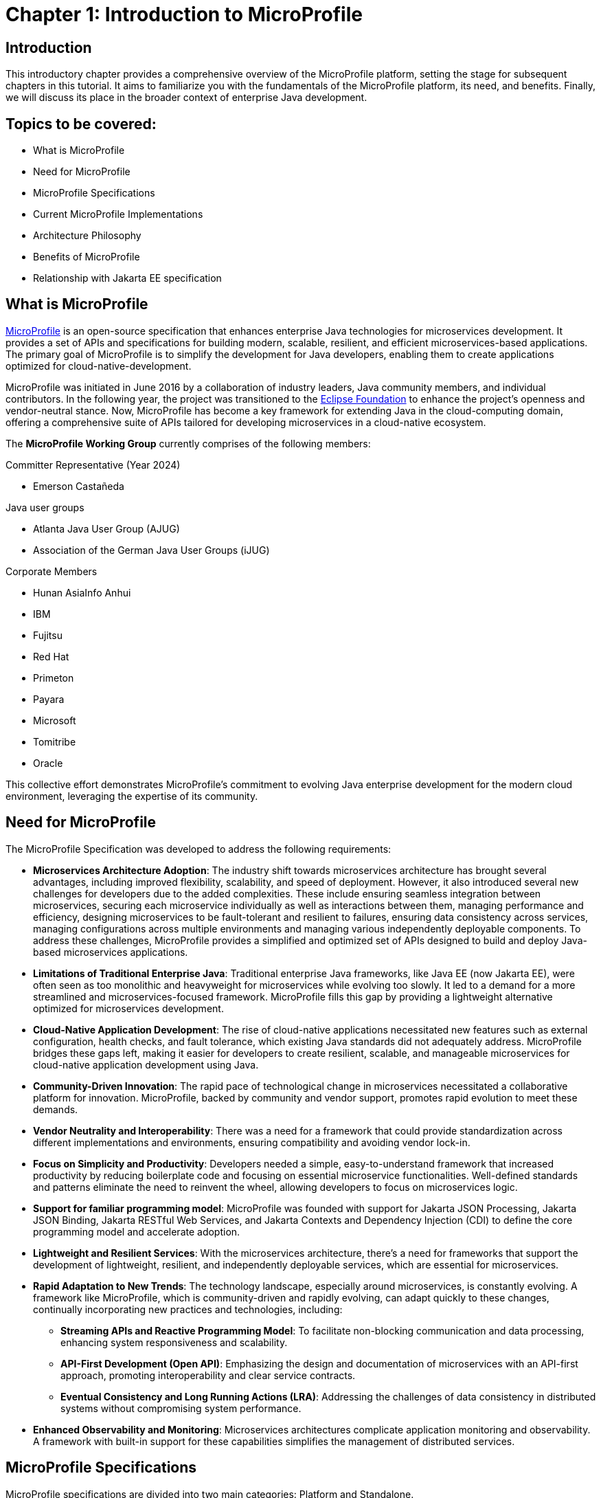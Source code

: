 = Chapter 1: Introduction to MicroProfile

== Introduction 

This introductory chapter provides a comprehensive overview of the MicroProfile platform, setting the stage for subsequent chapters in this tutorial. It aims to familiarize you with the fundamentals of the MicroProfile platform, its need, and benefits. Finally, we will discuss its place in the broader context of enterprise Java development.

== Topics to be covered:
- What is MicroProfile
- Need for MicroProfile
- MicroProfile Specifications
- Current MicroProfile Implementations
- Architecture Philosophy
- Benefits of MicroProfile
- Relationship with Jakarta EE specification 

== What is MicroProfile

link:https://microprofile.io/[MicroProfile] is an open-source specification that enhances enterprise Java technologies for microservices development. It provides a set of APIs and specifications for building modern, scalable, resilient, and efficient microservices-based applications. The primary goal of MicroProfile is to simplify the development for Java developers, enabling them to create applications optimized for cloud-native-development.

MicroProfile was initiated in June 2016 by a collaboration of industry leaders, Java community members, and individual contributors. In the following year, the project was transitioned to the link:https://www.eclipse.org/[Eclipse Foundation] to enhance the project's openness and vendor-neutral stance. Now, MicroProfile has become a key framework for extending Java in the cloud-computing domain, offering a comprehensive suite of APIs tailored for developing microservices in a cloud-native ecosystem.

The *MicroProfile Working Group* currently comprises of the following members: 

Committer Representative (Year 2024)

   * Emerson Castañeda

Java user groups 

   * Atlanta Java User Group (AJUG)
   * Association of the German Java User Groups (iJUG)

Corporate Members

  * Hunan AsiaInfo Anhui 
  * IBM 
  * Fujitsu
  * Red Hat
  * Primeton
  * Payara
  * Microsoft
  * Tomitribe
  * Oracle

This collective effort demonstrates MicroProfile's commitment to evolving Java enterprise development for the modern cloud environment, leveraging the expertise of its community.

== Need for MicroProfile

The MicroProfile Specification was developed to address the following requirements:

- *Microservices Architecture Adoption*: The industry shift towards microservices architecture has brought several advantages, including improved flexibility, scalability, and speed of deployment. However, it also introduced several new challenges for developers due to the added complexities. These include ensuring seamless integration between microservices, securing each microservice individually as well as interactions between them, managing performance and efficiency, designing microservices to be fault-tolerant and resilient to failures, ensuring data consistency across services, managing configurations across multiple environments and managing various independently deployable components. To address these challenges, MicroProfile provides a simplified and optimized set of APIs designed to build and deploy Java-based microservices applications.

- *Limitations of Traditional Enterprise Java*: Traditional enterprise Java frameworks, like Java EE (now Jakarta EE), were often seen as too monolithic and heavyweight for microservices while evolving too slowly. It led to a demand for a more streamlined and microservices-focused framework. MicroProfile fills this gap by providing a lightweight alternative optimized for microservices development.

- *Cloud-Native Application Development*: The rise of cloud-native applications necessitated new features such as external configuration, health checks, and fault tolerance, which existing Java standards did not adequately address. MicroProfile bridges these gaps left, making it easier for developers to create resilient, scalable, and manageable microservices for cloud-native application development using Java.

- *Community-Driven Innovation*: The rapid pace of technological change in microservices necessitated a collaborative platform for innovation. MicroProfile, backed by community and vendor support, promotes rapid evolution to meet these demands.

- *Vendor Neutrality and Interoperability*: There was a need for a framework that could provide standardization across different implementations and environments, ensuring compatibility and avoiding vendor lock-in.

- *Focus on Simplicity and Productivity*: Developers needed a simple, easy-to-understand framework that increased productivity by reducing boilerplate code and focusing on essential microservice functionalities. Well-defined standards and patterns eliminate the need to reinvent the wheel, allowing developers to focus on microservices logic.

- *Support for familiar programming model*: MicroProfile was founded with support for Jakarta JSON Processing, Jakarta JSON Binding, Jakarta RESTful Web Services, and Jakarta Contexts and Dependency Injection (CDI) to define the core programming model and accelerate adoption.

- *Lightweight and Resilient Services*: With the microservices architecture, there's a need for frameworks that support the development of lightweight, resilient, and independently deployable services, which are essential for microservices.

- *Rapid Adaptation to New Trends*: The technology landscape, especially around microservices, is constantly evolving. A framework like MicroProfile, which is community-driven and rapidly evolving, can adapt quickly to these changes, continually incorporating new practices and technologies, including: 
  ** *Streaming APIs and Reactive Programming Model*: To facilitate non-blocking communication and data processing, enhancing system responsiveness and scalability.
  ** *API-First Development (Open API)*: Emphasizing the design and documentation of microservices with an API-first approach, promoting interoperability and clear service contracts.
  ** *Eventual Consistency and Long Running Actions (LRA)*: Addressing the challenges of data consistency in distributed systems without compromising system performance.

- *Enhanced Observability and Monitoring*: Microservices architectures complicate application monitoring and observability. A framework with built-in support for these capabilities simplifies the management of distributed services.

== MicroProfile Specifications

MicroProfile specifications are divided into two main categories: Platform and Standalone.

:figure-caption: Figure 
.MicroProfile Specifications
image::http://microprofile.io/wp-content/uploads/2023/10/microprofile_release_6.1.png[MicroProfile 6.1]

=== MicroProfile Platform Component Specifications

The MicroProfile Platform Specification is the core set of MicroProfile specifications designed to provide the foundational functionalities needed for microservices development. These specifications solve specific microservices challenges, including configuration, fault tolerance, health checks, metrics, and security. The table below provides a list of platform specifications of MicroProfile along with their descriptions:

[options="header"]
|=======================
|Specification          |Description
|link:https://microprofile.io/specifications/microprofile-config/[Config] | Provides an easy-to-use and flexible system for application configuration.
|link:https://microprofile.io/specifications/microprofile-fault-tolerance/[Fault Tolerance]| Implements patterns like Circuit Breaker, Bulkhead, Retry, Timeout, and Fallback for building resilient applications.
|link:https://microprofile.io/specifications/microprofile-jwt-auth/[JWT Authentication]| Defines a standard for using OpenID Connect (OIDC) based JSON Web Tokens(JWT) for role-based access control(RBAC) of microservices endpoints for secure communication.
|link:https://microprofile.io/specifications/microprofile-metrics/[Metrics] | Define custom application metrics and expose platform metrics on a standard endpoint using a standard format to external monitoring systems.
|link:https://microprofile.io/specifications/microprofile-health/[Health]  | Allows applications to expose their health and readiness to perform operations to the underlying platform, which is crucial for automated recovery in cloud environments.
|link:https://microprofile.io/specifications/microprofile-open-api/[Open API] | Facilitates the generation of OpenAPI documentation for RESTful services, making API discovery and understanding easier.
|link:https://microprofile.io/specifications/microprofile-telemetry/[Telemetry]| Provides a unified set of APIs, libraries, and tools for collecting, processing, and exporting telemetry data (metrics, traces, and logs) from cloud-native applications and services.
|link:https://microprofile.io/specifications/microprofile-rest-client[Rest Client]| Defines a type-safe approach to invoke RESTful services over HTTP(S), simplifying the development of Rest clients.
| link:https://jakarta.ee/specifications/coreprofile/10/[Jakarta EE Core Profile 10] | An optimized Jakarta EE platform designed specifically for developing microservices and cloud-native Java applications with a reduced set of specifications for a lighter runtime footprint.
|=======================

=== Standalone (Outside Umbrella) Specifications 

Standalone specifications address more advanced needs that every microservices application may not require. They allow for innovation and experimentation in areas that are evolving or where there’s a need to address niche concerns without burdening the core platform with additional complexity. The table below provides a list of standalone specifications of MicroProfile along with their descriptions:

[options="header"]
|=======================
|Specification          |Description
| link:https://microprofile.io/specifications/microprofile-context-propagation/[Context Propagation] | Defines a way to propagate context between threads and managed executor services. Ensure that the context is consistent during executing asynchronous tasks or across different services.
| link:https://microprofile.io/specifications/microprofile-graphql/[GraphQL] | Provides a layer on top of Jakarta EE that allows the creation of GraphQL services. This specification makes it easier to build APIs, enabling clients to request exactly the data they need and nothing more.
| link:https://microprofile.io/specifications/microprofile-lra/[Long Running Actions (LRA)]| Focuses on providing a model for developing services that participate in long-running processes, ensuring consistency and reliability without necessarily locking data.
| link:https://microprofile.io/specifications/microprofile-reactive-messaging/[Reactive Messaging]| Aims to facilitate building applications that communicate via reactive streams, enabling the development of event-driven, responsive, and resilient microservices.
| link:https://microprofile.io/specifications/microprofile-reactive-streams-operators/[Reactive Streams Operators]| Provides a way to process data streams in a reactive manner, allowing for non-blocking system design and improving the efficiency of data processing in microservices.
| link:https://microprofile.io/specifications/microprofile-opentracing/[Open Tracing]|  Integrates distributed tracing by defining a way for services to trace requests across service boundaries, improving observability.
|=======================

== MicroProfile Implementations
Below is the list of MicroProfile Implementations, each offering a platform for building and running microservices-based applications:

- link:https://www.payara.fish/products/payara-micro/[Payara Micro^]
- link:https://tomee.apache.org/[Apache TomEE^]
- link:https://openliberty.io/[Open Liberty^]
- link:https://github.com/fujitsu/launcher[Launcher^]
- link:https://quarkus.io/[Quarkus^]
- link:https://www.wildfly.org/[WildFly^]
- link:https://helidon.io/[Helidon^]

== Architecture Philosophy 

The overall goal of MicroProfile architecture is to provide a lightweight enterprise-grade framework tailored for building cloud-native applications and enabling developers to build and deploy microservices with Java easily:

- *Simplicity*: MicroProfile APIs are designed to be simple and easy to use. They avoid unnecessary complexity and focus on providing the essential functionality for building microservices.

- *Modularity*: Its modular approach allows developers to use only what they need, reducing the overhead typically associated with enterprise frameworks.

- *Standards-based*: MicroProfile is based on open standards and specifications, ensuring compatibility and consistency across different implementations.

- *Community-driven*: It encourages active participation from the Java community for continuous evolution.

- *Vendor-Neutral*: MicroProfile is vendor-neutral. It’s supported by several industry players, ensuring that no single company controls its direction.

- *Focus on Cloud-Native Applications*: The architecture is specifically tailored for cloud environments. MicroProfile integrates with a number of cloud-native technologies, such as Kubernetes and Istio. This makes it easy to deploy and manage MicroProfile applications in cloud environments.

- *Reactive programming*: MicroProfile supports reactive programming, which is a style of programming that is well-suited for building microservices. Reactive applications are responsive and scalable, and they can handle high volumes of concurrent requests.

:figure-caption: Figure 
.Architecture Philosophy of MicroProfile
image::/images/figure1-2.png[Architecture Philosophy of MicroProfile]

=== Benefits of MicroProfile
MicroProfile offers several benefits, making it a compelling choice for developing microservices, especially in Java-centric environments. These benefits include:

- *Optimized for Microservices*: MicroProfile is designed explicitly for creating microservices, offering APIs that cater to the unique challenges of this architectural style.

- *Cloud-Native Focus*: The framework includes features such as externalized configuration, health checks, and metrics, which are essential for building and operating cloud-native applications effectively. MicroProfile is inherently designed for cloud-native applications.

- *Open Source and Standards-Based*: As an open-source framework based on open standards, MicroProfile facilitates interoperability and reduces the risk of vendor lock-in.

- *Enhanced Productivity, Rapid Development and Deployment*: MicroProfile simplifies microservices development with a set of standard APIs. With its focus on simplicity and productivity, MicroProfile helps speed up the development and deployment of microservices by providing essential functionalities and reducing boilerplate code.

- *Community-Driven Innovation*: Being community-driven, MicroProfile evolves quickly, incorporating new trends and best practices in microservices development. MicroProfile is backed by a strong Java community, ensuring continuous improvement and support.

- *Vendor Neutrality*: Being vendor-neutral, MicroProfile is supported by a wide range of industry players, which ensures a broad choice of tools and platforms for developers.

- *Compatibility with Jakarta EE*: MicroProfile is complementary to Jakarta EE, whether using MicroProfile implementations that support a small subset of Jakarta EE (such as Core Profile) or implementations that extend the full Jakarta EE Platform implementations with MicroProfile.

- *Lightweight and Modular*: It provides a lightweight model compared to traditional enterprise Java frameworks. Its modularity allows developers to use only the necessary components, reducing the application's footprint and overhead.

- *Scalability*: The framework supports the development of scalable applications, essential for microservices that handle varying loads efficiently.

- *Enhanced Resilience*: MicroProfile includes specifications for fault tolerance patterns like retries, circuit breakers, timeouts, and bulkheads, which are crucial for building resilient services that can withstand network and service failures.

- *Security Features*: MicroProfile's JWT Authentication provides a standardized way to secure microservices, making it easier to implement authentication and authorization.

- *Ease of Testing*: With its lightweight nature and support for advanced features like Rest Client, MicroProfile simplifies the testing of microservices, both in isolation and in integration scenarios.

== Relationship with Jakarta EE specification

Jakarta EE is an open specification with more than 40 component specifications to address a wide array of needs of enterprise Java development. MicroProfile complements this by providing a baseline platform definition that optimizes enterprise Java for microservices architecture and delivers application portability across multiple compatible runtimes. Many Jakarta EE implementations that target a broad array of applications supplement Jakarta EE with MicroProfile to better support microservices. Their coexistence allows developers to harness the strength of both platforms, thereby facilitating a more versatile and adaptive approach to modern enterprise and cloud-native application development. MicroProfile strategically leverages Java EE developers' existing skill sets, enabling them to transition and adapt to microservices development with minimal learning curve. This ensures that developers can easily design and implement microservices architecture, enhancing productivity and facilitating the creation of cloud-native applications. Later in this tutorial, we will explore how MicroProfile API extends Jakarta EE’s capability to address microservices-specific challenges.

NOTE: MicroProfile and Jakarta EE are complementary technologies. Both platforms enable developers to stay at the forefront of cloud-native application development.

== Conclusion

In this section, we explored the MicroProfile platform in detail, laying the foundation for understanding how it revolutionizes the development of microservices using Java. We started by defining MicroProfile, emphasizing its role as an open-source specification tailored for microservices development. Key contributions from industry leaders and community members have positioned MicroProfile as a pivotal technology in the Java ecosystem, especially for cloud-native application development. We delved into the essential specifications of MicroProfile, each playing a critical role in addressing specific challenges in microservices development, from configuration management to service resilience. As we move forward in this tutorial, we will delve deeper into each specification and discover how to implement MicroProfile in real-world Java applications effectively.

[[glossary]]
== Glossary

[[microservices]]
Microservices:: An architectural style for building applications as a collection of small, independent services. Each service focuses on a specific business capability and communicates with other services through well-defined APIs.

[[apis]]
APIs (Application Programming Interfaces):: A set of definitions and protocols that specify how software components interact with each other. 

[[cloud-native-development]]
Cloud-native development:: An approach to building and running applications that are specifically designed for the cloud environment. It involves using technologies and practices that leverage the benefits of cloud platforms, such as scalability, elasticity, and pay-as-you-go pricing.

[[eclipse-foundation-working-group]]
Eclipse Foundation Working Group:: A collaborative group of industry leaders and Java community members who actively contribute to the of development of Eclipse projects like MicroProfile within the Eclipse Foundation framework.

[[jakarta-ee]]
Jakarta EE:: Jakarta EE (formerly Java Platform, Enterprise Edition, or Java EE) is a set of specifications, extending Java Platform, Standard Edition, or Java SE with specifications for enterprise features such as web services, database persistence, asynchronous messaging and more.

[[external-configuration]]
External Configuration:: A technique in application development where configuration data is separated from the application code, allowing the application's behavior to be adjusted without changing the code, especially useful in cloud-native and microservices architectures.

[[health-checks]]
Health Checks:: Mechanisms used in microservices architectures to continuously check the status of an application or service to ensure it is functioning correctly and available to users.

[[fault-tolerance]]
Fault Tolerance:: The ability of a system to continue operating in the event of the failure of some of its components. This feature is critical for maintaining high availability and reliability in microservices architectures.

[[vendor-neutrality]]
Vendor Neutrality:: The principle of designing software products and standards not controlled by any single vendor, promoting user interoperability and choice.

[[interoperability]]
Interoperability:: The ability of a software to exchange and make use of information across different platforms and services.

[[json-p]]
JSON-P (JSON Processing):: A Jakarta EE (formerly Java EE) API that enables parsing, generating, transforming, and querying JSON data. It facilitates the processing of JSON data within the Java programming environment. Currently it is known as Jakarta JSON Processing.

[[json-b]]
JSON-B (JSON Binding):: A Jakarta EE (formerly Java EE) API for binding Java objects to JSON messages and vice versa, streamlining the serialization and deserialization process. It allows custom mappings to handle complex conversion scenarios efficiently. Currently it is known as Jakarta JSON Binding.

[[jax-rs]]
JAX-RS (Java API for RESTful Web Services):: A Jakarta EE API for creating web services according to the REST architectural pattern in Java, using annotations to simplify development. It enables the easy creation and management of resources via standard HTTP methods. It is currently known as Jakarta RESTful Web Services.

[[cdi]]
CDI (Contexts and Dependency Injection):: A Jakarta EE API for enterprise-grade dependency injection, offering type-safe mechanisms, context lifecycle management, and a framework for decoupling application components. It enhances modularity and facilitates the development of loosely coupled, easily testable applications.

[[boilerplate-code]]
Boilerplate Code:: A piece of code that must be included in many places with little or no alteration.

[[lightweight-services]]
Lightweight Services:: Services designed to consume minimal computing resources, enhancing performance and efficiency, particularly relevant in a microservices architecture.

[[resilient-services]]
Resilient Services:: Services built to recover quickly from failures and continue operating. It is critical for maintaining the reliability of microservices-based applications.

[[observability]]
Observability:: The ability to measure the internal state of a system by examining its outputs, crucial for understanding the performance and behavior of microservices.

[[monitoring]]
Monitoring:: The practice of tracking and logging the performance and status of applications and infrastructure, essential for maintaining system health in microservices environments.

[[circuit-breaker]]
Circuit Breaker:: A fault tolerance mechanism that prevents a failure in one service from causing system-wide failure, by temporarily disabling failing services.

[[bulkhead]]
Bulkhead:: A pattern that isolates failures in one part of a system from the others, ensuring that parts of an application can continue functioning despite issues elsewhere.

[[retry]]
Retry:: A simple fault tolerance mechanism where an operation is attempted again if it fails initially, based on predefined criteria.

[[timeout]]
Timeout:: A mechanism to limit the time waiting for a response from a service, helping to avoid resource deadlock situations in distributed systems.

[[fallback]]
Fallback:: A fault tolerance mechanism that provides an alternative solution or response when a primary method fails.

[[rbac]]
Role-Based Access Control (RBAC):: A method of restricting system access to authorized users based on their roles within an organization.

[[kubernetes]]
Kubernetes:: An open-source platform for automating deployment, scaling, and operations of application containers across clusters of hosts.

[[istio]]
Istio:: An open platform to connect, manage, and secure microservices, providing an easy way to create a network of deployed services with load balancing, service-to-service authentication, and monitoring.

[[reactive-programming]]
Reactive Programming:: A programming paradigm oriented around data flows and the propagation of change, enabling the development of responsive and resilient systems.

[[distributed-tracing]]
Distributed Tracing:: A method for monitoring applications, especially those built using a microservices architecture, by tracking the flow of requests and responses across services.

[[lra]]
Long Running Actions (LRA):: A model for managing long-duration, distributed transactions across microservices without locking resources.

[[reactive-streams]]
Reactive Streams:: An initiative to provide a standard for asynchronous stream processing with non-blocking back pressure.
